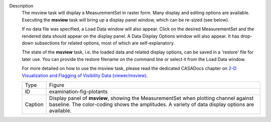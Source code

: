 Description
      The msview task will display a MeasurementSet in raster form. Many
      display and editing options are available. Executing the
      **msview** task will bring up a display panel window, which can be
      re-sized (see below). 

      If no data file was specified, a Load Data window will also
      appear. Click on the desired MeasurementSet and the rendered data
      should appear on the display panel. A Data Display Options window
      will also appear. It has drop-down subsections for related
      options, most of which are self-explanatory. 

      The state of the **msview** task, i.e. the loaded data and related
      display options, can be saved in a 'restore' file for later
      use. You can provide the restore filename on the command line
      or select it from the Load Data window.

      For more detailed on how to use the msview task, please read the
      dedicated CASADocs chapter on `2-D Visualization and Flagging of
      Visibility Data
      (viewer/msview) <https://casa.nrao.edu/casadocs-devel/stable/calibration-and-visibility-data/data-examination-and-editing/2-d-visualization-of-visibility-data-msview>`__.

       

       

      +---------+-----------------------------------------------------------+
      | Type    | Figure                                                    |
      +---------+-----------------------------------------------------------+
      | ID      | examination-fig-plotants                                  |
      +---------+-----------------------------------------------------------+
      | Caption | Display panel of **msview**, showing the MeasurementSet   |
      |         | when plotting channel against baseline. The color-coding  |
      |         | shows the amplitudes. A variety of data display options   |
      |         | are available.                                            |
      +---------+-----------------------------------------------------------+
